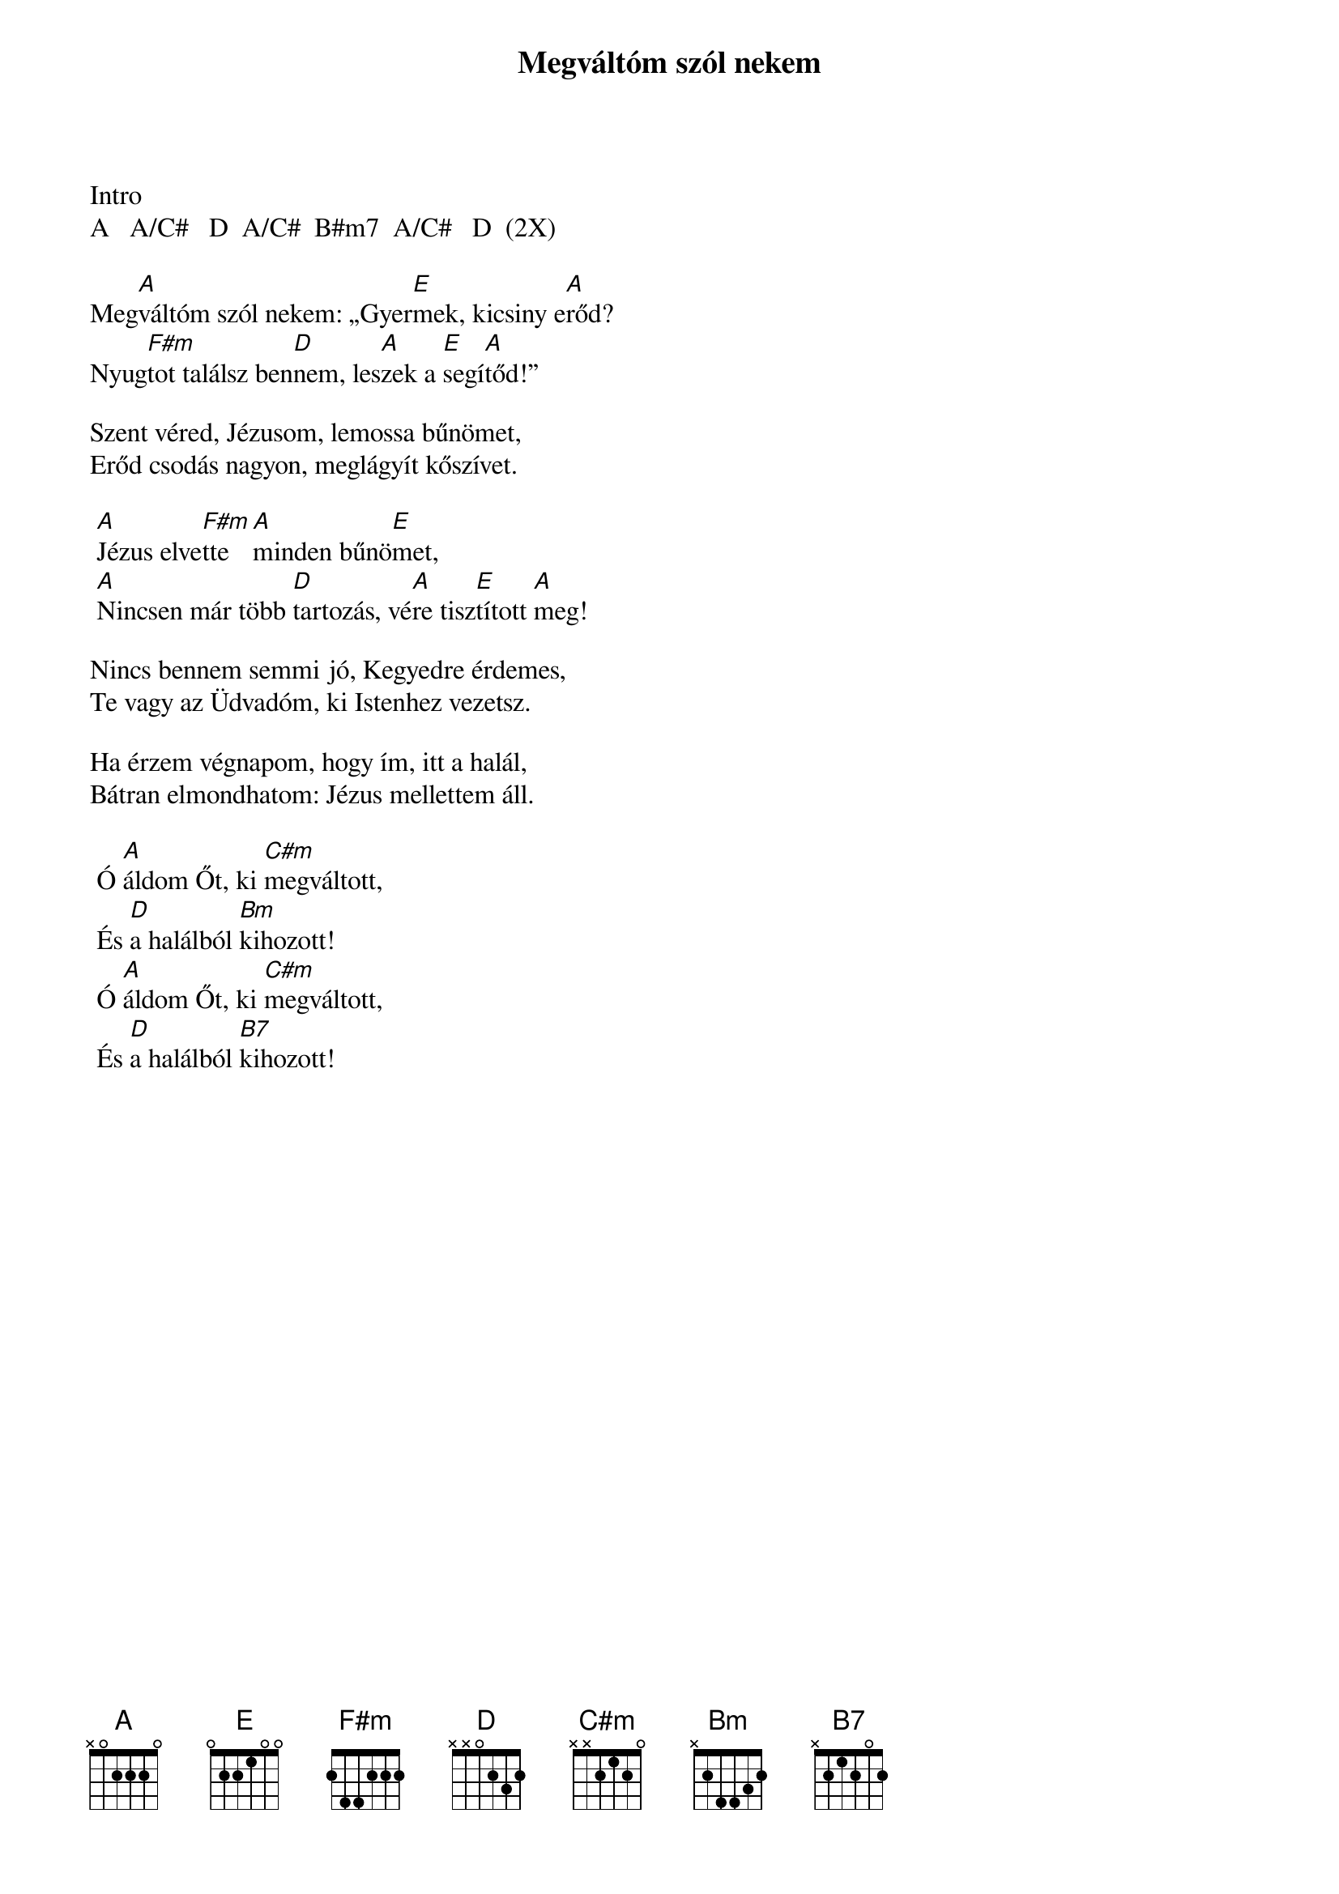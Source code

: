 {title: Megváltóm szól nekem}
{key: A}
{tempo: }
{time: 4/4}
{duration: 0}

Intro
A   A/C#   D  A/C#  B#m7  A/C#   D  (2X)

Meg[A]váltóm szól nekem: „Gyer[E]mek, kicsiny e[A]rőd?
Nyug[F#m]tot találsz ben[D]nem, les[A]zek a [E]segí[A]tőd!”
 
Szent véred, Jézusom, lemossa bűnömet,
Erőd csodás nagyon, meglágyít kőszívet.

	[A]Jézus elve[F#m]tte [A]minden bűnö[E]met,
	[A]Nincsen már több [D]tartozás, vé[A]re tisz[E]tított [A]meg!

Nincs bennem semmi jó, Kegyedre érdemes,
Te vagy az Üdvadóm, ki Istenhez vezetsz.
 
Ha érzem végnapom, hogy ím, itt a halál,
Bátran elmondhatom: Jézus mellettem áll.
 
	Ó [A]áldom Őt, ki [C#m]megváltott,
	És [D]a halálból [Bm]kihozott!
	Ó [A]áldom Őt, ki [C#m]megváltott,
	És [D]a halálból [B7]kihozott!
